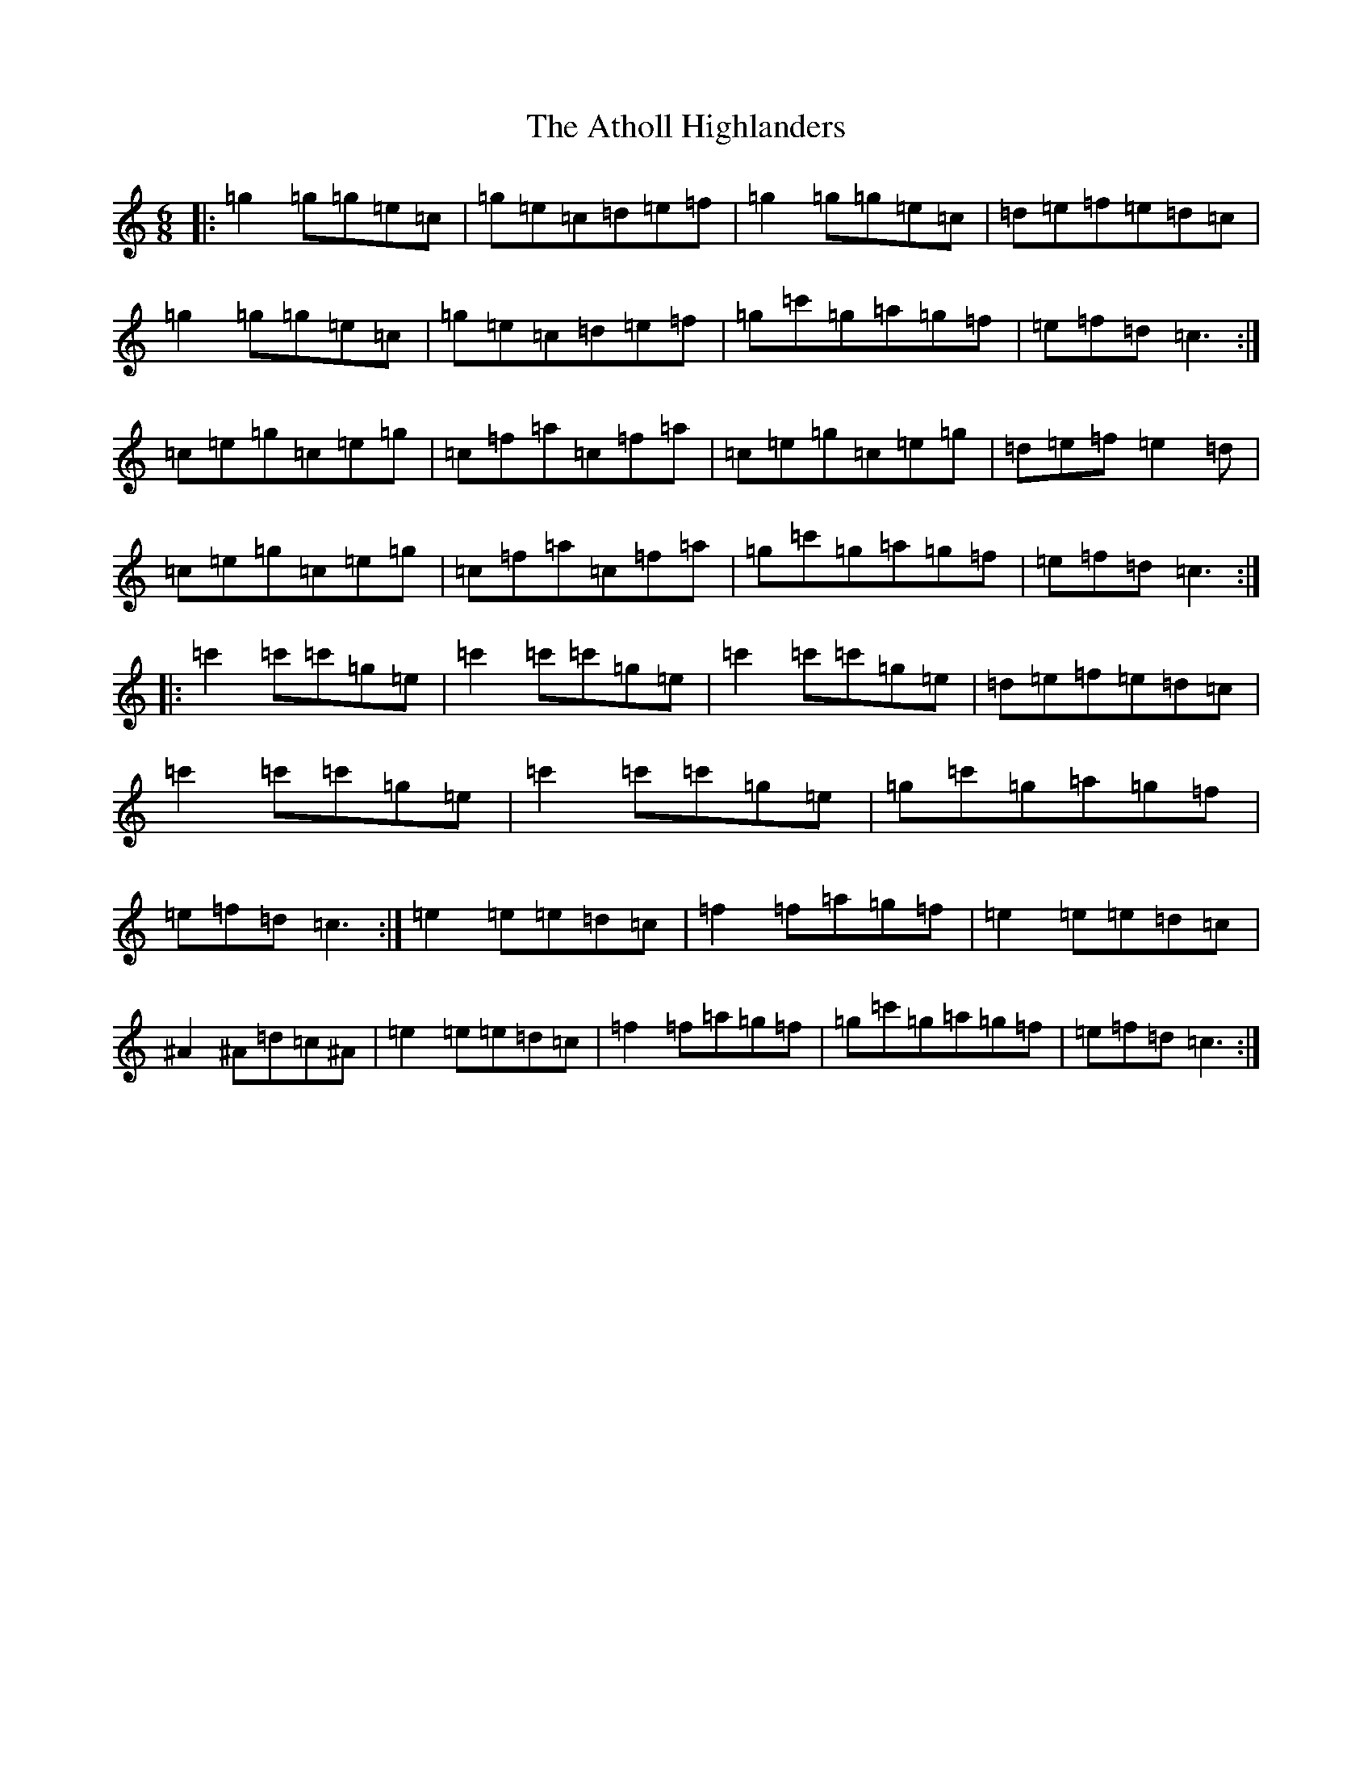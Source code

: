 X: 1047
T: Atholl Highlanders, The
S: https://thesession.org/tunes/107#setting107
R: jig
M:6/8
L:1/8
K: C Major
|:=g2=g=g=e=c|=g=e=c=d=e=f|=g2=g=g=e=c|=d=e=f=e=d=c|=g2=g=g=e=c|=g=e=c=d=e=f|=g=c'=g=a=g=f|=e=f=d=c3:|=c=e=g=c=e=g|=c=f=a=c=f=a|=c=e=g=c=e=g|=d=e=f=e2=d|=c=e=g=c=e=g|=c=f=a=c=f=a|=g=c'=g=a=g=f|=e=f=d=c3:||:=c'2=c'=c'=g=e|=c'2=c'=c'=g=e|=c'2=c'=c'=g=e|=d=e=f=e=d=c|=c'2=c'=c'=g=e|=c'2=c'=c'=g=e|=g=c'=g=a=g=f|=e=f=d=c3:|=e2=e=e=d=c|=f2=f=a=g=f|=e2=e=e=d=c|^A2^A=d=c^A|=e2=e=e=d=c|=f2=f=a=g=f|=g=c'=g=a=g=f|=e=f=d=c3:|
